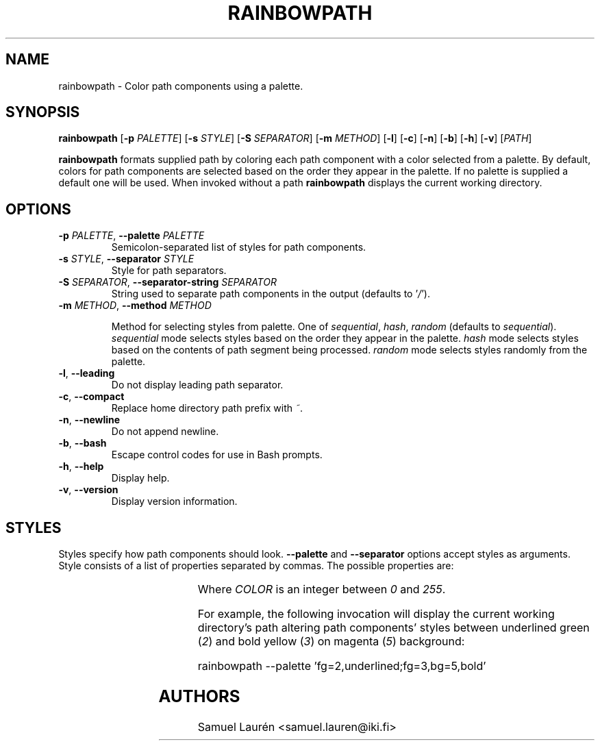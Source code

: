 '\" t
.TH RAINBOWPATH 1 2018-2019

.SH NAME

rainbowpath \- Color path components using a palette.

.SH SYNOPSIS

.B rainbowpath
[\fB\-p\fR \fIPALETTE\fR] [\fB\-s\fR \fISTYLE\fR] [\fB\-S\fR \fISEPARATOR\fR] [\fB\-m\fR \fIMETHOD\fR] [\fB\-l\fR] [\fB\-c\fR] [\fB\-n\fR] [\fB\-b\fR] [\fB\-h\fR] [\fB\-v\fR] [\fIPATH\fR]

\fBrainbowpath\fR formats supplied path by coloring each path component with a
color selected from a palette. By default, colors for path components are
selected based on the order they appear in the palette. If no palette is
supplied a default one will be used. When invoked without a path
\fBrainbowpath\fR displays the current working directory.

.SH OPTIONS

.TP
.BI \-p " PALETTE\fR,\fP " \-\-palette " PALETTE"
Semicolon-separated list of styles for path components.

.TP
.BI \-s " STYLE\fR,\fP " \-\-separator " STYLE"
Style for path separators.

.TP
.BI \-S " SEPARATOR\fR,\fP " \-\-separator\-string " SEPARATOR"
String used to separate path components in the output (defaults to '\fI/\fR').

.TP
.BI \-m " METHOD\fR,\fP " \-\-method " METHOD"

Method for selecting styles from palette. One of \fIsequential\fR, \fIhash\fR,
\fIrandom\fR (defaults to \fIsequential\fR). \fIsequential\fR mode selects
styles based on the order they appear in the palette. \fIhash\fR mode selects
styles based on the contents of path segment being processed. \fIrandom\fR mode
selects styles randomly from the palette.

.TP
.BR \-l ", " \-\-leading
Do not display leading path separator.

.TP
.BR \-c ", " \-\-compact
Replace home directory path prefix with \fI~\fR.

.TP
.BR \-n ", " \-\-newline
Do not append newline.

.TP
.BR \-b ", " \-\-bash
Escape control codes for use in Bash prompts.

.TP
.BR \-h ", " \-\-help
Display help.

.TP
.BR \-v ", " \-\-version
Display version information.

.SH STYLES

Styles specify how path components should look. \fB\-\-palette\fR and
\fB\-\-separator\fR options accept styles as arguments. Style consists of a list
of properties separated by commas. The possible properties are:

.RS
.TS
lB lB
l l.
Property	Description
fg=\fICOLOR\fR	Set text color to \fICOLOR\fR
bg=\fICOLOR\fR	Set background color to \fICOLOR\fR
bold	Bold font
dim	Dim color
underlined	Underlined text
blink	Blinking text
.TE
.RE

Where \fICOLOR\fR is an integer between \fI0\fR and \fI255\fR.

For example, the following invocation will display the current working
directory's path altering path components' styles between underlined green
(\fI2\fR) and bold yellow (\fI3\fR) on magenta (\fI5\fR) background:

.nf
rainbowpath --palette 'fg=2,underlined;fg=3,bg=5,bold'
.fi

.SH AUTHORS
Samuel Laurén <samuel.lauren@iki.fi>
